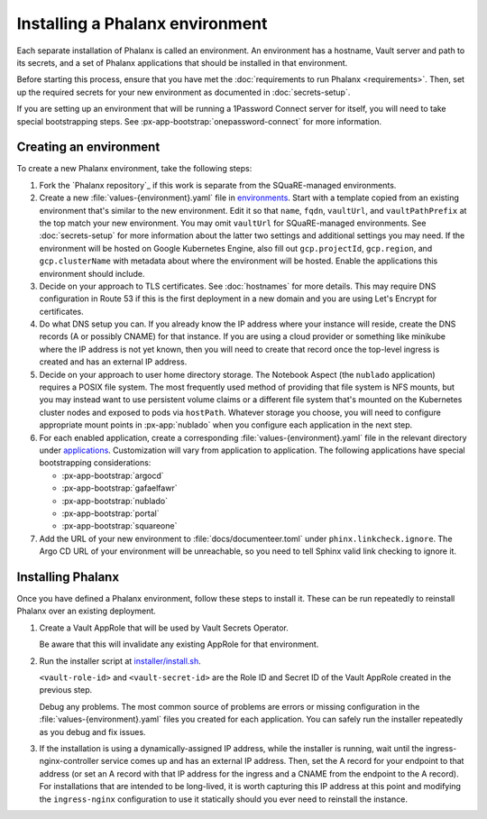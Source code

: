 ################################
Installing a Phalanx environment
################################

Each separate installation of Phalanx is called an environment.
An environment has a hostname, Vault server and path to its secrets, and a set of Phalanx applications that should be installed in that environment.

Before starting this process, ensure that you have met the :doc:`requirements to run Phalanx <requirements>`.
Then, set up the required secrets for your new environment as documented in :doc:`secrets-setup`.

If you are setting up an environment that will be running a 1Password Connect server for itself, you will need to take special bootstrapping steps.
See :px-app-bootstrap:`onepassword-connect` for more information.

Creating an environment
=======================

To create a new Phalanx environment, take the following steps:

.. rst-class:: open

#. Fork the `Phalanx repository`_ if this work is separate from the SQuaRE-managed environments.

#. Create a new :file:`values-{environment}.yaml` file in `environments <https://github.com/lsst-sqre/phalanx/tree/main/environments/>`__.
   Start with a template copied from an existing environment that's similar to the new environment.
   Edit it so that ``name``, ``fqdn``, ``vaultUrl``, and ``vaultPathPrefix`` at the top match your new environment.
   You may omit ``vaultUrl`` for SQuaRE-managed environments.
   See :doc:`secrets-setup` for more information about the latter two settings and additional settings you may need.
   If the environment will be hosted on Google Kubernetes Engine, also fill out ``gcp.projectId``, ``gcp.region``, and ``gcp.clusterName`` with metadata about where the environment will be hosted.
   Enable the applications this environment should include.

#. Decide on your approach to TLS certificates.
   See :doc:`hostnames` for more details.
   This may require DNS configuration in Route 53 if this is the first deployment in a new domain and you are using Let's Encrypt for certificates.

#. Do what DNS setup you can.
   If you already know the IP address where your instance will reside, create the DNS records (A or possibly CNAME) for that instance.
   If you are using a cloud provider or something like minikube where the IP address is not yet known, then you will need to create that record once the top-level ingress is created and has an external IP address.

#. Decide on your approach to user home directory storage.
   The Notebook Aspect (the ``nublado`` application) requires a POSIX file system.
   The most frequently used method of providing that file system is NFS mounts, but you may instead want to use persistent volume claims or a different file system that's mounted on the Kubernetes cluster nodes and exposed to pods via ``hostPath``.
   Whatever storage you choose, you will need to configure appropriate mount points in :px-app:`nublado` when you configure each application in the next step.

#. For each enabled application, create a corresponding :file:`values-{environment}.yaml` file in the relevant directory under `applications <https://github.com/lsst-sqre/phalanx/tree/main/applications/>`__.
   Customization will vary from application to application.
   The following applications have special bootstrapping considerations:

   - :px-app-bootstrap:`argocd`
   - :px-app-bootstrap:`gafaelfawr`
   - :px-app-bootstrap:`nublado`
   - :px-app-bootstrap:`portal`
   - :px-app-bootstrap:`squareone`

#. Add the URL of your new environment to :file:`docs/documenteer.toml` under ``phinx.linkcheck.ignore``.
   The Argo CD URL of your environment will be unreachable, so you need to tell Sphinx valid link checking to ignore it.

Installing Phalanx
==================

Once you have defined a Phalanx environment, follow these steps to install it.
These can be run repeatedly to reinstall Phalanx over an existing deployment.

#. Create a Vault AppRole that will be used by Vault Secrets Operator.

   .. prompt:: bash

      phalanx vault create-read-approle <environment>

   Be aware that this will invalidate any existing AppRole for that environment.

#. Run the installer script at `installer/install.sh <https://github.com/lsst-sqre/phalanx/blob/main/installer/install.sh>`__.

   .. prompt:: bash

      installer/install.sh <enviornment> <vault-role-id> <vault-secret-id>

   ``<vault-role-id>`` and ``<vault-secret-id>`` are the Role ID and Secret ID of the Vault AppRole created in the previous step.

   Debug any problems.
   The most common source of problems are errors or missing configuration in the :file:`values-{environment}.yaml` files you created for each application.
   You can safely run the installer repeatedly as you debug and fix issues.

#. If the installation is using a dynamically-assigned IP address, while the installer is running, wait until the ingress-nginx-controller service comes up and has an external IP address.
   Then, set the A record for your endpoint to that address (or set an A record with that IP address for the ingress and a CNAME from the endpoint to the A record).
   For installations that are intended to be long-lived, it is worth capturing this IP address at this point and modifying the ``ingress-nginx`` configuration to use it statically should you ever need to reinstall the instance.
